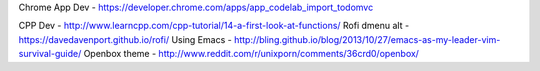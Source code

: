 Chrome App Dev - https://developer.chrome.com/apps/app_codelab_import_todomvc

CPP Dev - http://www.learncpp.com/cpp-tutorial/14-a-first-look-at-functions/ 
Rofi dmenu alt - https://davedavenport.github.io/rofi/
Using Emacs - http://bling.github.io/blog/2013/10/27/emacs-as-my-leader-vim-survival-guide/
Openbox theme - http://www.reddit.com/r/unixporn/comments/36crd0/openbox/
